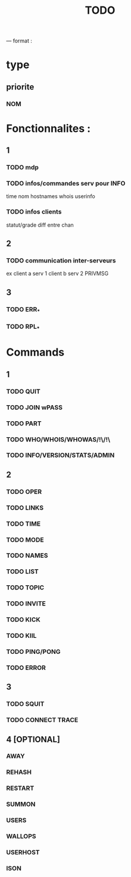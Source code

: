 #+TITLE: TODO

--- format :
* type
** priorite
*** NOM

* Fonctionnalites :
** 1
*** TODO mdp
*** TODO infos/commandes serv pour INFO
time nom hostnames whois userinfo
*** TODO infos clients
statut/grade diff entre chan

** 2
*** TODO communication inter-serveurs
ex client a serv 1 client b serv 2 PRIVMSG

** 3
*** TODO ERR_*
*** TODO RPL_*


* Commands
** 1
*** TODO QUIT
*** TODO JOIN wPASS
*** TODO PART
*** TODO WHO/WHOIS/WHOWAS/!\/!\
*** TODO INFO/VERSION/STATS/ADMIN

** 2
*** TODO OPER
*** TODO LINKS
*** TODO TIME
*** TODO MODE
*** TODO NAMES
*** TODO LIST
*** TODO TOPIC
*** TODO INVITE
*** TODO KICK
*** TODO KIlL
*** TODO PING/PONG
*** TODO ERROR

** 3
*** TODO SQUIT
*** TODO CONNECT TRACE

** 4 [OPTIONAL]
*** AWAY
*** REHASH
*** RESTART
*** SUMMON
*** USERS
*** WALLOPS
*** USERHOST
*** ISON

